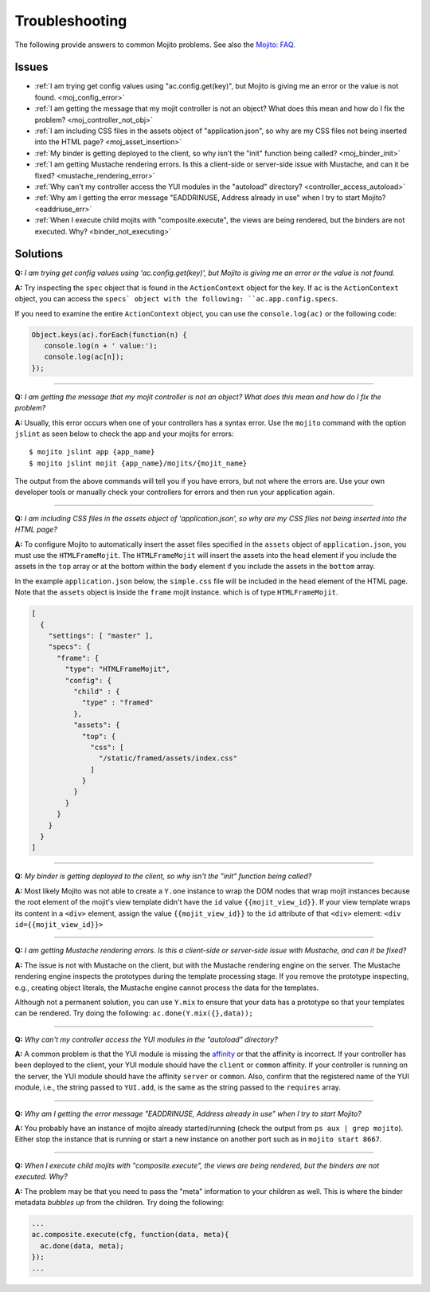 

===============
Troubleshooting
===============

The following provide answers to common Mojito problems. See also the `Mojito: FAQ <../faq/>`_.

Issues
######

* :ref:`I am trying get config values using "ac.config.get(key)", but Mojito is giving me an error or the value is not found. <moj_config_error>`  
* :ref:`I am getting the message that my mojit controller is not an object? What does this mean and how do I fix the problem? <moj_controller_not_obj>`
* :ref:`I am including CSS files in the assets object of "application.json", so why are my CSS files not being inserted into the HTML page? <moj_asset_insertion>`
* :ref:`My binder is getting deployed to the client, so why isn't the "init" function being called? <moj_binder_init>`
* :ref:`I am getting Mustache rendering errors. Is this a client-side or server-side issue with Mustache, and can it be fixed? <mustache_rendering_error>`
* :ref:`Why can't my controller access the YUI modules in the "autoload" directory? <controller_access_autoload>`
* :ref:`Why am I getting the error message "EADDRINUSE, Address already in use" when I try to start Mojito? <eaddriuse_err>`
* :ref:`When I execute child mojits with "composite.execute", the views are being rendered, but the binders are not executed. Why? <binder_not_executing>`


Solutions
#########

.. _moj_config_error:

**Q:** *I am trying get config values using 'ac.config.get(key)', but Mojito is giving me an error or the value is not found.*


**A:** 
Try inspecting the ``spec`` object that is found in the ``ActionContext`` object for the key. If ``ac`` is the ``ActionContext`` object,
you can access the ``specs` object with the following: ``ac.app.config.specs``. 

If you need to examine the entire ``ActionContext`` object, you can use the ``console.log(ac)`` or the following code:

.. code-block:: javascript

   Object.keys(ac).forEach(function(n) {
      console.log(n + ' value:');
      console.log(ac[n]);
   });

------------

.. _moj_controller_not_obj:

**Q:** *I am getting the message that my mojit controller is not an object? What does this mean and how do I fix the problem?*

**A:**
Usually, this error occurs when one of your controllers has a syntax error. Use the ``mojito`` command with the option ``jslint`` as seen below to check the app and your mojits for errors:

::

   $ mojito jslint app {app_name}
   $ mojito jslint mojit {app_name}/mojits/{mojit_name}

The output from the above commands will tell you if you have errors, but not where the errors are. Use your own developer tools or manually check your controllers for errors and then run your application again.

------------

.. _moj_asset_insertion:

**Q:** *I am including CSS files in the assets object of 'application.json', so why are my CSS files not being inserted into the HTML page?*

**A:** 
To configure Mojito to automatically insert the asset files specified in the ``assets`` object of ``application.json``, you must use the ``HTMLFrameMojit``. The ``HTMLFrameMojit`` will insert the assets into the ``head`` element if you include the assets in the ``top`` array or at the bottom within the ``body`` element if you include the assets in the ``bottom`` array. 

In the example ``application.json`` below, the ``simple.css`` file will be included in the ``head`` element of the HTML page. Note that the ``assets`` object is inside the ``frame`` mojit instance. which is of type ``HTMLFrameMojit``.

.. code-block:: javascript

   [
     {
       "settings": [ "master" ],
       "specs": {
         "frame": {
           "type": "HTMLFrameMojit", 
           "config": {
             "child" : { 
               "type" : "framed" 
             },
             "assets": { 
               "top": {
                 "css": [
                   "/static/framed/assets/index.css" 
                 ]
               }
             }
           }
         }
       }
     }
   ]

------------

.. _moj_binder_init:

**Q:** *My binder is getting deployed to the client, so why isn't the "init" function being called?*

**A:**
Most likely Mojito was not able to create a ``Y.one`` instance to wrap the DOM nodes that wrap mojit instances because the root element of the mojit's view template
didn't have the ``id`` value ``{{mojit_view_id}}``. If your view template wraps its content in a ``<div>`` element, assign the value  ``{{mojit_view_id}}`` to
the ``id`` attribute of that ``<div>`` element: ``<div id={{mojit_view_id}}>``

------------


.. _mustache_rendering_error:

**Q:** *I am getting Mustache rendering errors. Is this a client-side or server-side issue with Mustache, and can it be fixed?*

**A:**
The issue is not with Mustache on the client, but with the Mustache rendering engine on the
server. The Mustache rendering engine inspects the prototypes during the template processing stage. If you
remove the prototype inspecting, e.g., creating object literals, the Mustache engine cannot process the data for the templates.

Although not a permanent solution, you can use ``Y.mix`` to ensure that your data has a prototype so that
your templates can be rendered. Try doing the following: ``ac.done(Y.mix({},data));``

------------

.. _controller_access_autoload:

**Q:** *Why can't my controller access the YUI modules in the "autoload" directory?*

**A:**
A common problem is that the YUI module is missing the `affinity <../reference/glossary.html#affinity>`_
or that the affinity is incorrect. If your controller has been deployed to the client, your YUI module should 
have the ``client`` or ``common`` affinity. If your controller is running on the server, the YUI module should have
the affinity ``server`` or ``common``. Also, confirm that the registered name of the YUI module, i.e., 
the string passed to ``YUI.add``, is the same as the string passed to the ``requires`` array.

------------

.. _eaddriuse_err:

**Q:** *Why am I getting the error message "EADDRINUSE, Address already in use" when I try to start Mojito?*

**A:**
You probably have an instance of mojito already started/running (check the output from ``ps aux | grep mojito``). 
Either stop the instance that is running or start a new instance on another port such as in ``mojito start 8667``.

------------

.. _binder_not_executing:

**Q:** *When I execute child mojits with "composite.execute", the views are being rendered, but the binders are not executed. Why?*

**A:**
The problem may be that you need to pass the "meta" information to your children as well. This is where the binder metadata *bubbles up* 
from the children.  Try doing the following:

.. code-block:: javascript 
  
   ...
   ac.composite.execute(cfg, function(data, meta){
     ac.done(data, meta);
   });
   ...
   
   
